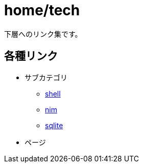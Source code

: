 = home/tech

下層へのリンク集です。 +

== 各種リンク

* サブカテゴリ
** link:./shell/index.html[shell]
** link:./nim/index.html[nim]
** link:./sqlite/index.html[sqlite]
* ページ
